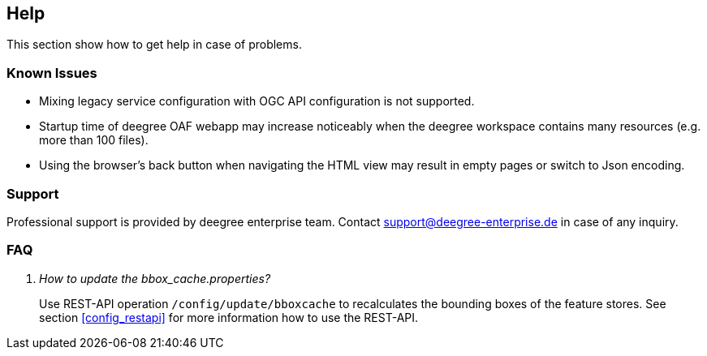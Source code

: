 == Help

This section show how to get help in case of problems.

=== Known Issues

* Mixing legacy service configuration with OGC API configuration is not supported.

* Startup time of deegree OAF webapp may increase noticeably when the deegree workspace contains many resources (e.g. more than 100 files).

* Using the browser's back button when navigating the HTML view may result in empty pages or switch to Json encoding.

=== Support

Professional support is provided by deegree enterprise team. Contact support@deegree-enterprise.de in case of any inquiry.

=== FAQ
[qanda]
How to update the _bbox_cache.properties_?::
  Use REST-API operation `/config/update/bboxcache` to recalculates the bounding boxes of the feature stores. See section <<config_restapi>> for more information how to use the REST-API.